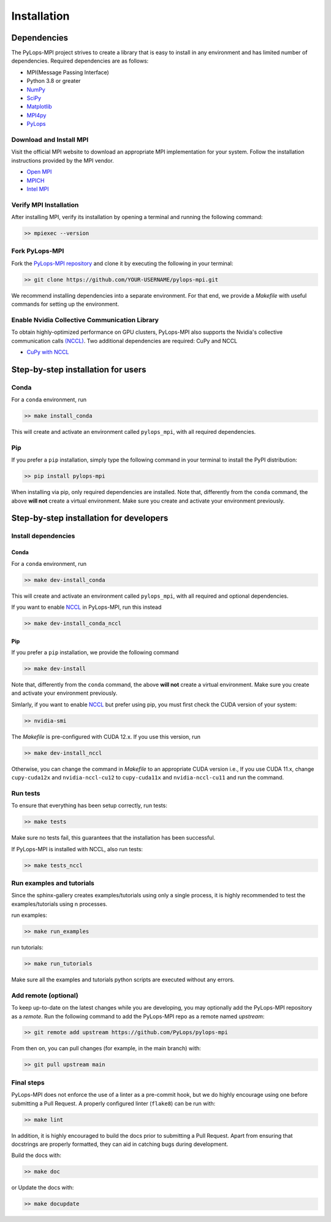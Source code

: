 .. _installation:

Installation
############

Dependencies
************
The PyLops-MPI project strives to create a library that is easy to install in
any environment and has limited number of dependencies.
Required dependencies are as follows:

* MPI(Message Passing Interface)
* Python 3.8 or greater
* `NumPy <http://www.numpy.org>`_
* `SciPy <http://www.scipy.org/scipylib/index.html>`_
* `Matplotlib <https://matplotlib.org/>`_
* `MPI4py <https://mpi4py.readthedocs.io/en/stable/>`_
* `PyLops <https://pylops.readthedocs.io/en/stable/>`_

Download and Install MPI
========================
Visit the official MPI website to download an appropriate MPI implementation for your system.
Follow the installation instructions provided by the MPI vendor.

* `Open MPI <https://www.open-mpi.org/software/ompi/v1.10/>`_
* `MPICH <https://www.mpich.org/downloads/>`_
* `Intel MPI <https://www.intel.com/content/www/us/en/developer/tools/oneapi/mpi-library.html#gs.10j8fx>`_

Verify MPI Installation
=======================
After installing MPI, verify its installation by opening a terminal and running the following command:

.. code-block:: bash

   >> mpiexec --version

Fork PyLops-MPI
===============
Fork the `PyLops-MPI repository <https://github.com/PyLops/pylops-mpi>`_ and clone it by executing the following in your terminal:

.. code-block:: bash

   >> git clone https://github.com/YOUR-USERNAME/pylops-mpi.git

We recommend installing dependencies into a separate environment.
For that end, we provide a `Makefile` with useful commands for setting up the environment.

Enable Nvidia Collective Communication Library
=======================================================
To obtain highly-optimized performance on GPU clusters, PyLops-MPI also supports the Nvidia's collective communication calls
`(NCCL) <https://developer.nvidia.com/nccl>`_. Two additional dependencies are required: CuPy and NCCL 

* `CuPy with NCCL <https://docs.cupy.dev/en/stable/install.html>`_


Step-by-step installation for users
***********************************

Conda
=====
For a ``conda`` environment, run

.. code-block:: bash

   >> make install_conda

This will create and activate an environment called ``pylops_mpi``, with all required dependencies.

Pip
===
If you prefer a ``pip`` installation, simply type the following command in your terminal to install the
PyPI distribution:

.. code-block:: bash

   >> pip install pylops-mpi

When installing via pip, only required dependencies are installed.
Note that, differently from the  ``conda`` command, the above **will not** create a virtual environment.
Make sure you create and activate your environment previously.

.. _DevInstall:

Step-by-step installation for developers
****************************************

Install dependencies
====================

Conda
-----
For a ``conda`` environment, run

.. code-block:: bash

   >> make dev-install_conda

This will create and activate an environment called ``pylops_mpi``, with all required and optional dependencies.

If you want to enable `NCCL <https://developer.nvidia.com/nccl>`_ in PyLops-MPI, run this instead

.. code-block:: bash

   >> make dev-install_conda_nccl

Pip
---
If you prefer a ``pip`` installation, we provide the following command

.. code-block:: bash

   >> make dev-install

Note that, differently from the  ``conda`` command, the above **will not** create a virtual environment.
Make sure you create and activate your environment previously.

Simlarly, if you want to enable `NCCL <https://developer.nvidia.com/nccl>`_ but prefer using pip,
you must first check the CUDA version of your system:

.. code-block:: bash

   >> nvidia-smi

The `Makefile` is pre-configured with CUDA 12.x. If you use this version, run

.. code-block:: bash

   >> make dev-install_nccl

Otherwise, you can change the command in `Makefile` to an appropriate CUDA version
i.e., If you use CUDA 11.x, change ``cupy-cuda12x`` and ``nvidia-nccl-cu12`` to ``cupy-cuda11x`` and ``nvidia-nccl-cu11``  
and run the command.

Run tests
=========
To ensure that everything has been setup correctly, run tests:

.. code-block:: bash

   >> make tests

Make sure no tests fail, this guarantees that the installation has been successful.

If PyLops-MPI is installed with NCCL, also run tests:

.. code-block:: bash

   >> make tests_nccl

Run examples and tutorials
==========================
Since the sphinx-gallery creates examples/tutorials using only a single process, it is highly recommended to test the
examples/tutorials using n processes.

run examples:

.. code-block:: bash

   >> make run_examples

run tutorials:

.. code-block:: bash

   >> make run_tutorials

Make sure all the examples and tutorials python scripts are executed without any errors.

Add remote (optional)
=====================
To keep up-to-date on the latest changes while you are developing, you may optionally add
the PyLops-MPI repository as a *remote*.
Run the following command to add the PyLops-MPI repo as a remote named *upstream*:

.. code-block:: bash

   >> git remote add upstream https://github.com/PyLops/pylops-mpi

From then on, you can pull changes (for example, in the main branch) with:

.. code-block:: bash

   >> git pull upstream main

Final steps
===========
PyLops-MPI does not enforce the use of a linter as a pre-commit hook, but we do highly encourage using one before submitting a Pull Request.
A properly configured linter (``flake8``) can be run with:

.. code-block:: bash

   >> make lint

In addition, it is highly encouraged to build the docs prior to submitting a Pull Request.
Apart from ensuring that docstrings are properly formatted, they can aid in catching bugs during development.

Build the docs with:

.. code-block:: bash

   >> make doc

or Update the docs with:

.. code-block:: bash

   >> make docupdate
